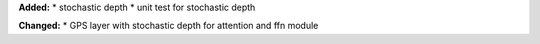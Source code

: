 **Added:**
* stochastic depth
* unit test for stochastic depth

**Changed:**
* GPS layer with stochastic depth for attention and ffn module
